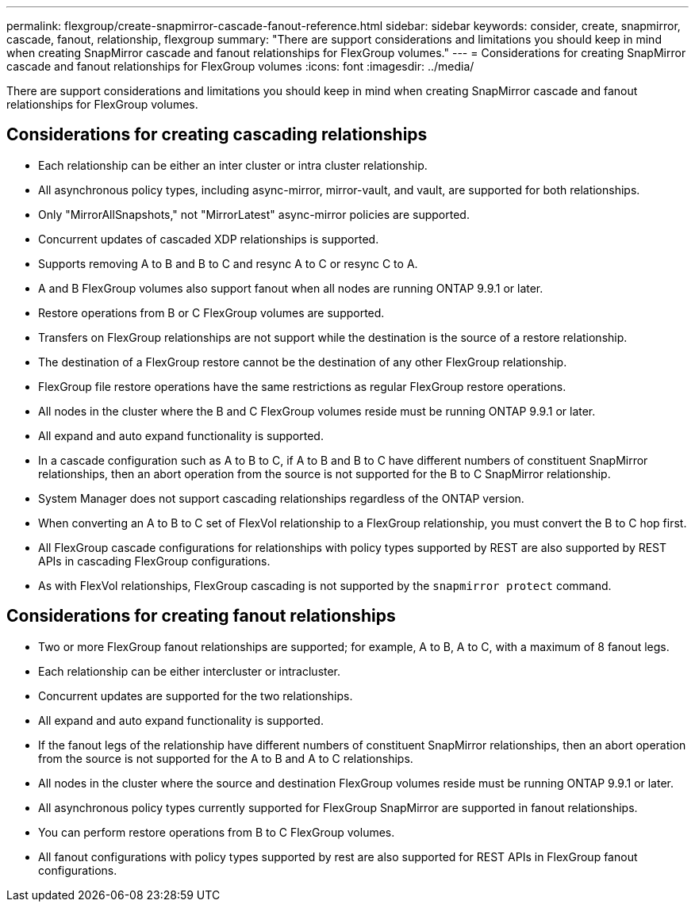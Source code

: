 ---
permalink: flexgroup/create-snapmirror-cascade-fanout-reference.html
sidebar: sidebar
keywords: consider, create, snapmirror, cascade, fanout, relationship, flexgroup
summary: "There are support considerations and limitations you should keep in mind when creating SnapMirror cascade and fanout relationships for FlexGroup volumes."
---
= Considerations for creating SnapMirror cascade and fanout relationships for FlexGroup volumes
:icons: font
:imagesdir: ../media/

[.lead]
There are support considerations and limitations you should keep in mind when creating SnapMirror cascade and fanout relationships for FlexGroup volumes.

== Considerations for creating cascading relationships

* Each relationship can be either an inter cluster or intra cluster relationship.
* All asynchronous policy types, including async-mirror, mirror-vault, and vault, are supported for both relationships.
* Only "MirrorAllSnapshots," not "MirrorLatest" async-mirror policies are supported.
* Concurrent updates of cascaded XDP relationships is supported.
* Supports removing A to B and B to C and resync A to C or resync C to A.
* A and B FlexGroup volumes also support fanout when all nodes are running ONTAP 9.9.1 or later.
* Restore operations from B or C FlexGroup volumes are supported.
* Transfers on FlexGroup relationships are not support while the destination is the source of a restore relationship.
* The destination of a FlexGroup restore cannot be the destination of any other FlexGroup relationship.
* FlexGroup file restore operations have the same restrictions as regular FlexGroup restore operations.
* All nodes in the cluster where the B and C FlexGroup volumes reside must be running ONTAP 9.9.1 or later.
* All expand and auto expand functionality is supported.
* In a cascade configuration such as A to B to C, if A to B and B to C have different numbers of constituent SnapMirror relationships, then an abort operation from the source is not supported for the B to C SnapMirror relationship.
* System Manager does not support cascading relationships regardless of the ONTAP version.
* When converting an A to B to C set of FlexVol relationship to a FlexGroup relationship, you must convert the B to C hop first.
* All FlexGroup cascade configurations for relationships with policy types supported by REST are also supported by REST APIs in cascading FlexGroup configurations.
* As with FlexVol relationships, FlexGroup cascading is not supported by the `snapmirror protect` command.

== Considerations for creating fanout relationships

* Two or more FlexGroup fanout relationships are supported; for example, A to B, A to C, with a maximum of 8 fanout legs.
* Each relationship can be either intercluster or intracluster.
* Concurrent updates are supported for the two relationships.
* All expand and auto expand functionality is supported.
* If the fanout legs of the relationship have different numbers of constituent SnapMirror relationships, then an abort operation from the source is not supported for the A to B and A to C relationships.
* All nodes in the cluster where the source and destination FlexGroup volumes reside must be running ONTAP 9.9.1 or later.
* All asynchronous policy types currently supported for FlexGroup SnapMirror are supported in fanout relationships.
* You can perform restore operations from B to C FlexGroup volumes.
* All fanout configurations with policy types supported by rest are also supported for REST APIs in FlexGroup fanout configurations.

// 2024-Dec-2, issue# 1553